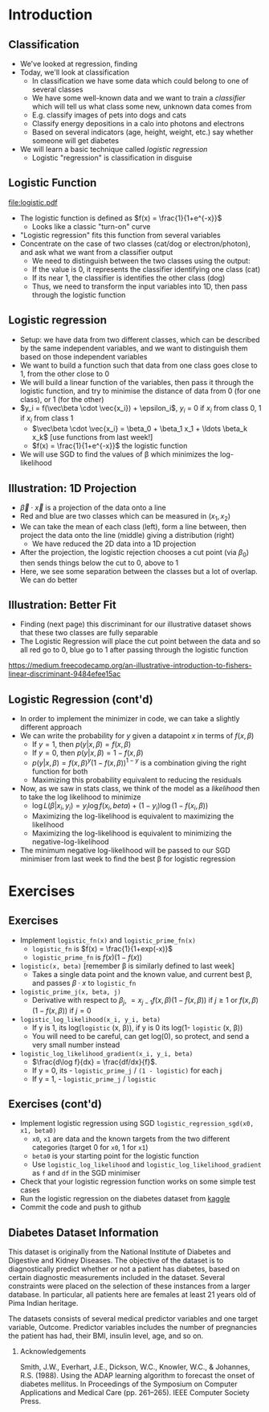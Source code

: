 #+TITLE:
# +AUTHOR:    Ian J. Watson
# +EMAIL:     ian.james.watson@cern.ch
# +DATE:      University of Seoul Graduate Course
#+startup: beamer
#+LaTeX_CLASS: beamer
#+OPTIONS: ^:{} toc:nil H:2
#+BEAMER_FRAME_LEVEL: 2
#+LATEX_HEADER: \usepackage{tikz}  \usetikzlibrary{hobby}
#+LATEX_HEADER: \usepackage{amsmath} \usepackage{graphicx}
  
# Theme Replacements
#+BEAMER_THEME: Madrid
#+LATEX_HEADER: \usepackage{mathpazo} \usepackage{bm}
# +LATEX_HEADER: \definecolor{IanColor}{rgb}{0.4, 0, 0.6}
#+BEAMER_HEADER: \definecolor{IanColor}{rgb}{0.0, 0.4, 0.6}
#+BEAMER_HEADER: \usecolortheme[named=IanColor]{structure} % Set a nicer base color
#+BEAMER_HEADER: \newcommand*{\LargerCdot}{\raisebox{-0.7ex}{\scalebox{2.5}{$\cdot$}}} 
# +LATEX_HEADER: \setbeamertemplate{items}{$\LargerCdot$} % or \bullet, replaces ugly png
#+BEAMDER_HEADER: \setbeamertemplate{items}{$\bullet$} % or \bullet, replaces ugly png
#+BEAMER_HEADER: \colorlet{DarkIanColor}{IanColor!80!black} \setbeamercolor{alerted text}{fg=DarkIanColor} \setbeamerfont{alerted text}{series=\bfseries}
#+LATEX_HEADER: \usepackage{epsdice}

  
#+LATEX: \setbeamertemplate{navigation symbols}{} % Turn off navigation
  
#+LATEX: \newcommand{\backupbegin}{\newcounter{framenumberappendix} \setcounter{framenumberappendix}{\value{framenumber}}}
#+LATEX: \newcommand{\backupend}{\addtocounter{framenumberappendix}{-\value{framenumber}} \addtocounter{framenumber}{\value{framenumberappendix}}}
  
#+LATEX: \institute[UoS]{University of Seoul}
#+LATEX: \author{Ian J. Watson}
#+LATEX: \title[Logistic]{Introduction to Machine Learning (by Implementation)} \subtitle{Lecture 4: Logistic Regression}
#+LATEX: \date[ML (2019)]{University of Seoul Graduate Course 2019}
#+LATEX: \titlegraphic{\includegraphics[height=.14\textheight]{../../../course/2018-stats-for-pp/KRF_logo_PNG.png} \hspace{15mm} \includegraphics[height=.2\textheight]{../../2017-stats-for-pp/logo/UOS_emblem.png}}
#+LATEX: \maketitle

* Introduction

** Classification

- We've looked at regression, finding 
- Today, we'll look at classification
  - In classification we have some data which could belong to one of several classes
  - We have some well-known data and we want to train a /classifier/
    which will tell us what class some new, unknown data comes from
  - E.g. classify images of pets into dogs and cats
  - Classify energy depositions in a calo into photons and electrons
  - Based on several indicators (age, height, weight, etc.) say
    whether someone will get diabetes
- We will learn a basic technique called /logistic regression/
  - Logistic "regression" is classification in disguise

** Logistic Function

\centering
#+ATTR_LATEX: :width .4\textwidth
[[file:logistic.pdf]]

- The logistic function is defined as \(f(x) = \frac{1}{1+e^{-x}}\)
  - Looks like a classic "turn-on" curve
- "Logistic regression" fits this function from several variables
- Concentrate on the case of two classes (cat/dog or electron/photon),
  and ask what we want from a classifier output
  - We need to distinguish between the two classes using the output:
  - If the value is 0, it represents the classifier identifying one class (cat)
  - If its near 1, the classifier is identifies the other class (dog)
  - Thus, we need to transform the input variables into 1D, then pass through the logistic function

#+BEGIN_SRC python :exports None
import matplotlib.pyplot as plt
import numpy as np
x = np.linspace(-10., 10., num=1000)
y = 1. / (1. + np.exp(-x))
plt.plot(x, y)
plt.ylabel('Logistic function of x')
plt.xlabel('x')
plt.savefig('logistic.pdf')
#+END_SRC

** Logistic regression

- Setup: we have data from two different classes, which can be
  described by the same independent variables, and we want to
  distinguish them based on those independent variables
- We want to build a function such that data from one class goes close
  to 1, from the other close to 0
- We will build a linear function of the variables, then pass it
  through the logistic function, and try to minimise the distance of
  data from 0 (for one class), or 1 (for the other)
- \(y_i = f(\vec\beta \cdot \vec{x_i}) + \epsilon_i\), \(y_i\) = 0 if \(x_i\) from class 0, 1 if \(x_i\) from class 1
  - \(\vec\beta \cdot \vec{x_i} = \beta_0 + \beta_1 x_1 + \ldots \beta_k x_k\) [use functions from last week!]
  - \(f(x) = \frac{1}{1+e^{-x}}\) the logistic function
- We will use SGD to find the values of \beta which minimizes the log-likelihood

** Illustration: 1D Projection

#+attr_latex: :width .32\textwidth
[[file:join_means.png]]
#+attr_latex: :width .32\textwidth
[[file:line_join_means.png]]
#+attr_latex: :width .32\textwidth
[[file:mean_distribution.png]]

- \(\vec\beta \cdot \vec{x}\) is a projection of the data onto a line
- Red and blue are two classes which can be measured in \((x_1, x_2)\)
- We can take the mean of each class (left), form a line between, then
  project the data onto the line (middle) giving a distribution (right)
  - We have reduced the 2D data into a 1D projection
- After the projection, the logistic rejection chooses a cut point
  (via \(\beta_0\)) then sends things below the cut to 0, above to 1
- Here, we see some separation between the classes but a lot of
  overlap. We can do better

** Illustration: Better Fit

#+attr_latex: :width .32\textwidth
[[file:datapoints.png]]
#+attr_latex: :width .32\textwidth
[[file:fisher_discriminant.png]]
#+attr_latex: :width .32\textwidth
[[file:fisher_distro.png]]

- Finding (next page) this discriminant for our illustrative dataset
  shows that these two classes are fully separable
- The Logistic Regression will place the cut point between the data
  and so all red go to 0, blue go to 1 after passing through the logistic function

\tiny
_[[https://medium.freecodecamp.org/an-illustrative-introduction-to-fishers-linear-discriminant-9484efee15ac]]_


** Logistic Regression (cont'd)

- In order to implement the minimizer in code, we can take a slightly
  different approach
- We can write the probability for \(y\) given a datapoint \(x\) in terms of \(f(x, \beta)\)
  - If \(y = 1\), then \(p(y | x, \beta) = f(x, \beta)\)
  - If \(y = 0\), then \(p(y | x, \beta) = 1 - f(x, \beta)\)
  - \(p(y | x, \beta) = f(x, \beta)^{y} (1 - f(x, \beta))^{1-y}\) is a combination giving the right function for both
  - Maximizing this probability equivalent to reducing the residuals
- Now, as we saw in stats class, we think of the model as a
  /likelihood/ then to take the log likelihood to minimize
  - \(\log L(\beta | x_i, y_i) = y_i \log f(x_i, beta) + (1-y_i) \log (1 - f(x_i, \beta))\)
  - Maximizing the log-likelihood is equivalent to maximizing the likelihood
  - Maximizing the log-likelihood is equivalent to minimizing the negative-log-likelihood
- The minimum negative log-likelihood will be passed to our SGD
  minimiser from last week to find the best \beta for logistic
  regression

* Exercises

** Exercises

- Implement =logistic_fn(x)= and =logistic_prime_fn(x)=
  - =logistic_fn= is \(f(x) = \frac{1}{1+exp(-x)}\)
  - =logistic_prime_fn= is \(f(x) (1 - f(x))\)
- =logistic(x, beta)= [remember \beta is similarly defined to last week]
  - Takes a single data point and the known value, and current best
    \beta, and passes \(\beta \cdot x\) to =logistic_fn=
- =logistic_prime_j(x, beta, j)=
  - Derivative with respect to \(\beta_j\), \(= x_{j-1} f(x, \beta)
    (1 - f(x, \beta))\) if \(j \ge 1\) or \(f(x, \beta) (1 - f(x, \beta))\) if \(j = 0\)
- =logistic_log_likelihood(x_i, y_i, beta)=
  - If y is 1, its log(=logistic= (x, \beta)), if y is 0 its log(1- =logistic= (x, \beta))
  - You will need to be careful, can get log(0), so protect, and send
    a very small number instead
- =logistic_log_likelihood_gradient(x_i, y_i, beta)=
  - \(\frac{d\log f}{dx} = \frac{df/dx}{f}\).
  - If y = 0, its - =logistic_prime_j= / =(1 - logistic)= for each j
  - If y = 1, - =logistic_prime_j= / =logistic=

** Exercises (cont'd)

- Implement logistic regression using SGD =logistic_regression_sgd(x0, x1, beta0)=
  - =x0=, =x1= are data and the known targets from the two different
    categories (target 0 for =x0=, 1 for =x1=)
  - =beta0= is your starting point for the logistic function
  - Use =logistic_log_likelihood= and
    =logistic_log_likelihood_gradient= as =f= and =df= in the SGD
    minimiser
- Check that your logistic regression function works on some simple
  test cases
- Run the logistic regression on the diabetes dataset from _[[https://www.kaggle.com/uciml/pima-indians-diabetes-database/version/1][kaggle]]_
- Commit the code and push to github
# - Implement multinomial logistic regression using SGD (?)

** Diabetes Dataset Information

This dataset is originally from the National Institute of Diabetes and
Digestive and Kidney Diseases. The objective of the dataset is to
diagnostically predict whether or not a patient has diabetes, based on
certain diagnostic measurements included in the dataset. Several
constraints were placed on the selection of these instances from a
larger database. In particular, all patients here are females at least
21 years old of Pima Indian heritage.

The datasets consists of several medical predictor variables and one
target variable, Outcome. Predictor variables includes the number of
pregnancies the patient has had, their BMI, insulin level, age, and so
on.  

*** Acknowledgements

Smith, J.W., Everhart, J.E., Dickson, W.C., Knowler, W.C., & Johannes,
R.S. (1988). Using the ADAP learning algorithm to forecast the onset
of diabetes mellitus. In Proceedings of the Symposium on Computer
Applications and Medical Care (pp. 261--265). IEEE Computer Society
Press.

